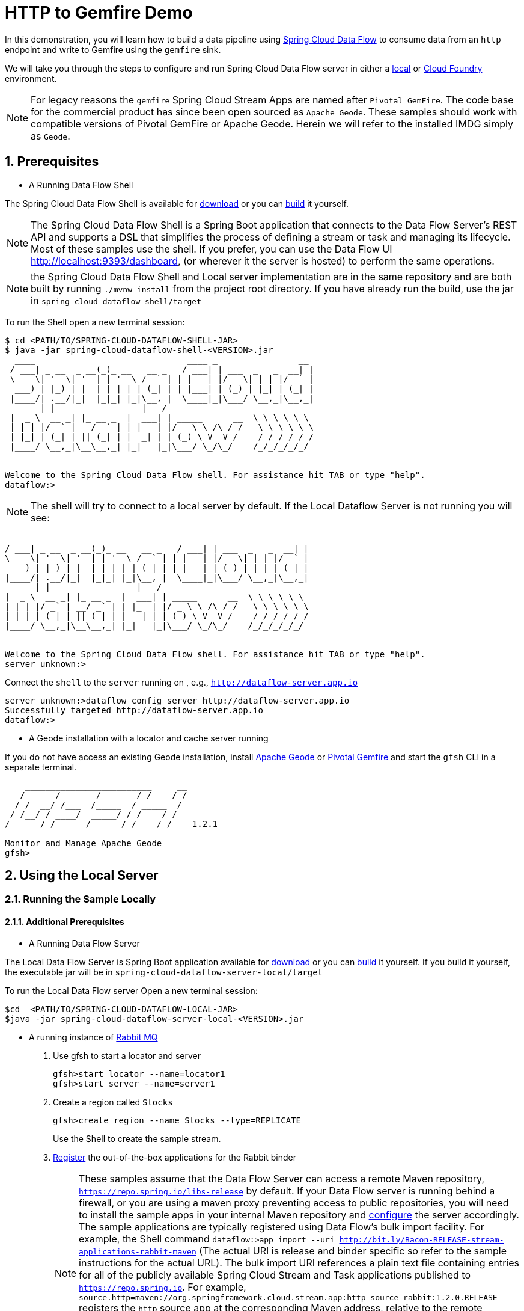 :sectnums:

= HTTP to Gemfire Demo

In this demonstration, you will learn how to build a data pipeline using http://cloud.spring.io/spring-cloud-dataflow/[Spring Cloud Data Flow] to consume data from an `http` endpoint and write to Gemfire using the `gemfire` sink.

We will take you through the steps to configure and run Spring Cloud Data Flow server in either a https://docs.spring.io/spring-cloud-dataflow/docs/current/reference/htmlsingle/#getting-started/[local] or https://docs.spring.io/spring-cloud-dataflow-server-cloudfoundry/docs/current/reference/htmlsingle/#getting-started[Cloud Foundry] environment.

NOTE: For legacy reasons the `gemfire` Spring Cloud Stream Apps are named after `Pivotal GemFire`. The code base for the commercial product has since been open sourced as `Apache Geode`. These samples should work with compatible versions of Pivotal GemFire or Apache Geode. Herein we will refer to the installed IMDG simply as `Geode`.

== Prerequisites
* A Running Data Flow Shell

The Spring Cloud Data Flow Shell is available for https://docs.spring.io/spring-cloud-dataflow/docs/current/reference/htmlsingle/#getting-started-deploying-spring-cloud-dataflow[download] or you can https://github.com/spring-cloud/spring-cloud-dataflow[build] it yourself.


NOTE: The Spring Cloud Data Flow Shell is a Spring Boot application that connects to the Data Flow Server’s REST API and supports a DSL that simplifies the process of defining a stream or task and managing its lifecycle. Most of these samples
use the shell. If you prefer, you can use the Data Flow UI http://localhost:9393/dashboard, (or wherever it the server is hosted) to perform the same operations.

NOTE: the Spring Cloud Data Flow Shell and Local server implementation are in the same repository and are both built by running `./mvnw install` from the project root directory. If you have already run the build, use the jar in `spring-cloud-dataflow-shell/target`

To run the Shell open a new terminal session:
```
$ cd <PATH/TO/SPRING-CLOUD-DATAFLOW-SHELL-JAR>
$ java -jar spring-cloud-dataflow-shell-<VERSION>.jar
  ____                              ____ _                __
 / ___| _ __  _ __(_)_ __   __ _   / ___| | ___  _   _  __| |
 \___ \| '_ \| '__| | '_ \ / _` | | |   | |/ _ \| | | |/ _` |
  ___) | |_) | |  | | | | | (_| | | |___| | (_) | |_| | (_| |
 |____/| .__/|_|  |_|_| |_|\__, |  \____|_|\___/ \__,_|\__,_|
  ____ |_|    _          __|___/                 __________
 |  _ \  __ _| |_ __ _  |  ___| | _____      __  \ \ \ \ \ \
 | | | |/ _` | __/ _` | | |_  | |/ _ \ \ /\ / /   \ \ \ \ \ \
 | |_| | (_| | || (_| | |  _| | | (_) \ V  V /    / / / / / /
 |____/ \__,_|\__\__,_| |_|   |_|\___/ \_/\_/    /_/_/_/_/_/


Welcome to the Spring Cloud Data Flow shell. For assistance hit TAB or type "help".
dataflow:>
```

NOTE: The shell will try to connect to a local server by default. If the Local Dataflow Server is not running you will see:

```
 ____                              ____ _                __
/ ___| _ __  _ __(_)_ __   __ _   / ___| | ___  _   _  __| |
\___ \| '_ \| '__| | '_ \ / _` | | |   | |/ _ \| | | |/ _` |
 ___) | |_) | |  | | | | | (_| | | |___| | (_) | |_| | (_| |
|____/| .__/|_|  |_|_| |_|\__, |  \____|_|\___/ \__,_|\__,_|
 ____ |_|    _          __|___/                 __________
|  _ \  __ _| |_ __ _  |  ___| | _____      __  \ \ \ \ \ \
| | | |/ _` | __/ _` | | |_  | |/ _ \ \ /\ / /   \ \ \ \ \ \
| |_| | (_| | || (_| | |  _| | | (_) \ V  V /    / / / / / /
|____/ \__,_|\__\__,_| |_|   |_|\___/ \_/\_/    /_/_/_/_/_/


Welcome to the Spring Cloud Data Flow shell. For assistance hit TAB or type "help".
server unknown:>
```

Connect the `shell` to the `server` running on , e.g., `http://dataflow-server.app.io`


```
server unknown:>dataflow config server http://dataflow-server.app.io
Successfully targeted http://dataflow-server.app.io
dataflow:>
```
* A Geode installation with a locator and cache server running

If you do not have access an existing Geode installation, install http://geode.apache.org[Apache Geode] or
http://geode.apache.org/[Pivotal Gemfire] and start the `gfsh` CLI in a separate terminal.
```
    _________________________     __
   / _____/ ______/ ______/ /____/ /
  / /  __/ /___  /_____  / _____  /
 / /__/ / ____/  _____/ / /    / /
/______/_/      /______/_/    /_/    1.2.1

Monitor and Manage Apache Geode
gfsh>
```

== Using the Local Server

=== Running the Sample Locally
==== Additional Prerequisites
* A Running Data Flow Server

The Local Data Flow Server is Spring Boot application available for http://cloud.spring.io/spring-cloud-dataflow/[download] or you can https://github.com/spring-cloud/spring-cloud-dataflow[build] it yourself.
If you build it yourself, the executable jar will be in `spring-cloud-dataflow-server-local/target`

To run the Local Data Flow server Open a new terminal session:
```
$cd  <PATH/TO/SPRING-CLOUD-DATAFLOW-LOCAL-JAR>
$java -jar spring-cloud-dataflow-server-local-<VERSION>.jar
```
* A running instance of https://www.rabbitmq.com[Rabbit MQ]
. Use gfsh to start a locator and server
+
```
gfsh>start locator --name=locator1
gfsh>start server --name=server1

```
. Create a region called `Stocks`
+
```
gfsh>create region --name Stocks --type=REPLICATE
```
+
Use the Shell to create the sample stream.

. https://github.com/spring-cloud/spring-cloud-dataflow/blob/master/spring-cloud-dataflow-docs/src/main/asciidoc/streams.adoc#register-a-stream-app[Register] the out-of-the-box applications for the Rabbit binder
+
NOTE: These samples assume that the Data Flow Server can access a remote Maven repository, `https://repo.spring.io/libs-release` by default. If your Data Flow server is running behind a firewall, or you are using a maven proxy preventing
access to public repositories, you will need to install the sample apps in your internal Maven repository and https://docs.spring.io/spring-cloud-dataflow/docs/1.3.0.M2/reference/htmlsingle/#getting-started-maven-configuration[configure]
the server accordingly.  The sample applications are typically registered using Data Flow's bulk import facility. For example, the Shell command `dataflow:>app import --uri http://bit.ly/Bacon-RELEASE-stream-applications-rabbit-maven` (The actual URI is release and binder specific so refer to the sample instructions for the actual URL).
The bulk import URI references a plain text file containing entries for all of the publicly available Spring Cloud Stream and Task applications published to `https://repo.spring.io`. For example,
`source.http=maven://org.springframework.cloud.stream.app:http-source-rabbit:1.2.0.RELEASE` registers the `http` source app at the corresponding Maven address, relative to the remote repository(ies) configured for the
Data Flow server. The format is `maven://<groupId>:<artifactId>:<version>`  You will need to https://repo.spring.io/libs-release/org/springframework/cloud/stream/app/spring-cloud-stream-app-descriptor/Bacon.RELEASE/spring-cloud-stream-app-descriptor-Bacon.RELEASE.rabbit-apps-maven-repo-url.properties[download] the required apps or https://github.com/spring-cloud-stream-app-starters[build] them and then install them in your Maven repository, using whatever group, artifact, and version you choose. If you do
this, register individual apps using `dataflow:>app register...` using the `maven://` resource URI format corresponding to your installed app.
+
```
dataflow:>app import --uri http://bit.ly/Bacon-RELEASE-stream-applications-rabbit-maven
```
. Create the stream
+
This example creates an http endpoint to which we will post stock prices as a JSON document containing `symbol` and `price` fields.
The property `--json=true` to enable Geode's JSON support and configures the sink to convert JSON String payloads to https://geode.apache.org/releases/latest/javadoc/org/apache/geode/pdx/PdxInstance.html[PdxInstance], the recommended way
to store JSON documents in Geode. The `keyExpression` property is a SpEL expression used to extract the `symbol` value the PdxInstance to use as an entry key.
+
NOTE: PDX serialization is very efficient and supports OQL queries without requiring a custom domain class.
Use of custom domain types requires these classes to be in the class path of both the stream apps and the cache server.
For this reason, the use of custom payload types is generally discouraged.
+
```
dataflow:>stream create --name stocks --definition "http --port=9090 | gemfire --json=true --regionName=Stocks --keyExpression=payload.getField('symbol')" --deploy
Created and deployed new stream 'stocks'
```
NOTE: If the Geode locator isn't running on default port on `localhost`, add the options `--connect-type=locator --host-addresses=<host>:<port>`. If there are multiple
locators, you can provide a comma separated list of locator addresses. This is not necessary for the sample but is typical for production environments to enable fail-over.

. Verify the stream is successfully deployed
+
```
dataflow:>stream list
```

. Post sample data pointing to the `http` endpoint: `http://localhost:9090` (`9090` is the `port` we specified for the `http` source)
+
```
dataflow:>http post --target http://localhost:9090 --contentType application/json --data '{"symbol":"VMW","price":117.06}'
> POST (application/json) http://localhost:9090 {"symbol":"VMW","price":117.06}
> 202 ACCEPTED
```
+
. Using `gfsh`, connect to the locator if not already connected, and verify the cache entry was created.
+
```
gfsh>get --key='VMW' --region=/Stocks
Result      : true
Key Class   : java.lang.String
Key         : VMW
Value Class : org.apache.geode.pdx.internal.PdxInstanceImpl

symbol | price
------ | ------
VMW    | 117.06
```
+
. You're done!

== Using the Cloud Foundry Server

=== Running the Sample in Cloud Foundry

==== Additional Prerequisites
* The Spring Cloud Data Flow Cloud Foundry Server


The Cloud Foundry Data Flow Server is Spring Boot application available for http://cloud.spring.io/spring-cloud-dataflow/[download] or you can https://github.com/spring-cloud/spring-cloud-dataflow-server-cloudfoundry[build] it yourself.
If you build it yourself, the executable jar will be in `spring-cloud-dataflow-server-cloudfoundry/target`

NOTE: Although you can run the Data Flow Cloud Foundry Server locally and configure it to deploy to any Cloud Foundry space, we will
deploy the server to Cloud Foundry as recommended.

* Running instance of a `rabbit` service in Cloud Foundry

* Running instance of the https://docs.pivotal.io/p-cloud-cache/1-0/developer.html[Pivotal Cloud Cache for PCF] (PCC) service `cloudcache` in Cloud Foundry.


. Verify that CF instance is reachable (Your endpoint urls will be different from what is shown here).
+

```
$ cf api
API endpoint: https://api.system.io (API version: ...)

$ cf apps
Getting apps in org [your-org] / space [your-space] as user...
OK

No apps found
```
. Follow the instructions to deploy the https://docs.spring.io/spring-cloud-dataflow-server-cloudfoundry/docs/current/reference/htmlsingle[Spring Cloud Data Flow Cloud Foundry server]. Don't worry about creating a Redis service. We won't need it. If you are familiar with Cloud Foundry
application manifests, we recommend creating a manifest for the the Data Flow server as shown https://docs.spring.io/spring-cloud-dataflow-server-cloudfoundry/docs/current-SNAPSHOT/reference/htmlsingle/#sample-manifest-template[here].
+
WARNING: As of this writing, there is a typo on the `SPRING_APPLICATION_JSON` entry in the sample manifest. `SPRING_APPLICATION_JSON` must be followed by `:` and The JSON string must be
wrapped in single quotes. Alternatively, you can replace that line with `MAVEN_REMOTE_REPOSITORIES_REPO1_URL: https://repo.spring.io/libs-snapshot`.  If your Cloud Foundry installation is behind a firewall, you may need to install the stream apps used in this sample in your internal Maven repository and https://docs.spring.io/spring-cloud-dataflow/docs/1.3.0.M2/reference/htmlsingle/#getting-started-maven-configuration[configure] the server to access that repository.
. Once you have successfully executed `cf push`, verify the dataflow server is running
+

```
$ cf apps
Getting apps in org [your-org] / space [your-space] as user...
OK

name                 requested state   instances   memory   disk   urls
dataflow-server      started           1/1         1G       1G     dataflow-server.app.io
```

. Notice that the `dataflow-server` application is started and ready for interaction via the url endpoint

. Connect the `shell` with `server` running on Cloud Foundry, e.g., `http://dataflow-server.app.io`
+
```
$ cd <PATH/TO/SPRING-CLOUD-DATAFLOW-SHELL-JAR>
$ java -jar spring-cloud-dataflow-shell-<VERSION>.jar

  ____                              ____ _                __
 / ___| _ __  _ __(_)_ __   __ _   / ___| | ___  _   _  __| |
 \___ \| '_ \| '__| | '_ \ / _` | | |   | |/ _ \| | | |/ _` |
  ___) | |_) | |  | | | | | (_| | | |___| | (_) | |_| | (_| |
 |____/| .__/|_|  |_|_| |_|\__, |  \____|_|\___/ \__,_|\__,_|
  ____ |_|    _          __|___/                 __________
 |  _ \  __ _| |_ __ _  |  ___| | _____      __  \ \ \ \ \ \
 | | | |/ _` | __/ _` | | |_  | |/ _ \ \ /\ / /   \ \ \ \ \ \
 | |_| | (_| | || (_| | |  _| | | (_) \ V  V /    / / / / / /
 |____/ \__,_|\__\__,_| |_|   |_|\___/ \_/\_/    /_/_/_/_/_/


Welcome to the Spring Cloud Data Flow shell. For assistance hit TAB or type "help".
server-unknown:>
```
+
```
server-unknown:>dataflow config server http://dataflow-server.app.io
Successfully targeted http://dataflow-server.app.io
dataflow:>
```
. https://github.com/spring-cloud/spring-cloud-dataflow/blob/master/spring-cloud-dataflow-docs/src/main/asciidoc/streams.adoc#register-a-stream-app[Register] the out-of-the-box applications for the Rabbit binder
+
NOTE: These samples assume that the Data Flow Server can access a remote Maven repository, `https://repo.spring.io/libs-release` by default. If your Data Flow server is running behind a firewall, or you are using a maven proxy preventing
access to public repositories, you will need to install the sample apps in your internal Maven repository and https://docs.spring.io/spring-cloud-dataflow/docs/1.3.0.M2/reference/htmlsingle/#getting-started-maven-configuration[configure]
the server accordingly.  The sample applications are typically registered using Data Flow's bulk import facility. For example, the Shell command `dataflow:>app import --uri http://bit.ly/Bacon-RELEASE-stream-applications-rabbit-maven` (The actual URI is release and binder specific so refer to the sample instructions for the actual URL).
The bulk import URI references a plain text file containing entries for all of the publicly available Spring Cloud Stream and Task applications published to `https://repo.spring.io`. For example,
`source.http=maven://org.springframework.cloud.stream.app:http-source-rabbit:1.2.0.RELEASE` registers the `http` source app at the corresponding Maven address, relative to the remote repository(ies) configured for the
Data Flow server. The format is `maven://<groupId>:<artifactId>:<version>`  You will need to https://repo.spring.io/libs-release/org/springframework/cloud/stream/app/spring-cloud-stream-app-descriptor/Bacon.RELEASE/spring-cloud-stream-app-descriptor-Bacon.RELEASE.rabbit-apps-maven-repo-url.properties[download] the required apps or https://github.com/spring-cloud-stream-app-starters[build] them and then install them in your Maven repository, using whatever group, artifact, and version you choose. If you do
this, register individual apps using `dataflow:>app register...` using the `maven://` resource URI format corresponding to your installed app.
+
```
dataflow:>app import --uri http://bit.ly/Bacon-RELEASE-stream-applications-rabbit-maven
```
+
. Get the PCC connection information
+
```
$ cf service-key cloudcache my-service-key
Getting key my-service-key for service instance cloudcache as <user>...

{
 "locators": [
  "10.0.16.9[55221]",
  "10.0.16.11[55221]",
  "10.0.16.10[55221]"
 ],
 "urls": {
  "gfsh": "http://...",
  "pulse": "http://.../pulse"
 },
 "users": [
  {
   "password": <password>,
   "username": "cluster_operator"
  },
  {
   "password": <password>,
   "username": "developer"
  }
 ]
}
```
+
. Using `gfsh`, connect to the PCC instance as `cluster_operator` using the service key values and create the Stocks region.
+
```
gfsh>connect --use-http --url=<gfsh-url> --user=cluster_operator --password=<cluster_operator_password>
gfsh>create region --name Stocks --type=REPLICATE
```
+
. Create the stream, connecting to the PCC instance as developer
+
This example creates an http endpoint to which we will post stock prices as a JSON document containing `symbol` and `price` fields.
The property `--json=true` to enable Geode's JSON support and configures the sink to convert JSON String payloads to https://geode.apache.org/releases/latest/javadoc/org/apache/geode/pdx/PdxInstance.html[PdxInstance], the recommended way
to store JSON documents in Geode. The `keyExpression` property is a SpEL expression used to extract the `symbol` value the PdxInstance to use as an entry key.
+
NOTE: PDX serialization is very efficient and supports OQL queries without requiring a custom domain class.
Use of custom domain types requires these classes to be in the class path of both the stream apps and the cache server.
For this reason, the use of custom payload types is generally discouraged.
+
```
dataflow:>stream create --name stocks --definition "http --security.basic.enabled=false | gemfire --username=developer --password=<developer-password> --connect-type=locator --host-addresses=10.0.16.9:55221 --regionName=Stocks --keyExpression=payload.getField('symbol')" --deploy
```

. Verify the stream is successfully deployed
+
```
dataflow:>stream list
```

. Post sample data pointing to the `http` endpoint
+

Get the url of the http source using `cf apps`
+
```
dataflow:>http post --target http://<http source url> --contentType application/json --data '{"symbol":"VMW","price":117.06}'
> POST (application/json) http://... {"symbol":"VMW","price":117.06}
> 202 ACCEPTED
```
+
. Using `gfsh`, connect to the PCC instance as `cluster_operator` using the service key values.
+
```
gfsh>connect --use-http --url=<gfsh-url> --user=cluster_operator --password=<cluster_operator_password>
gfsh>get --key='VMW' --region=/Stocks
Result      : true
Key Class   : java.lang.String
Key         : VMW
Value Class : org.apache.geode.pdx.internal.PdxInstanceImpl

symbol | price
------ | ------
VMW    | 117.06
```
+
. You're done!

:!sectnums:
== Summary

In this sample, you have learned:

* How to use Spring Cloud Data Flow's `Local` and `Cloud Foundry` servers
* How to use Spring Cloud Data Flow's `shell`
* How to create streaming data pipeline to connect and write to `gemfire`
